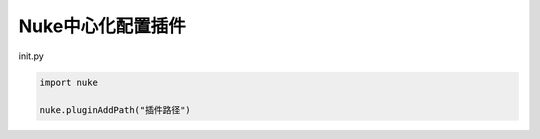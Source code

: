 ==============================
Nuke中心化配置插件
==============================


init.py

.. code-block:: python

    import nuke

    nuke.pluginAddPath("插件路径")